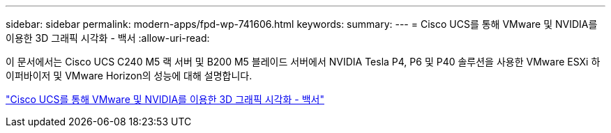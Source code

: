 ---
sidebar: sidebar 
permalink: modern-apps/fpd-wp-741606.html 
keywords:  
summary:  
---
= Cisco UCS를 통해 VMware 및 NVIDIA를 이용한 3D 그래픽 시각화 - 백서
:allow-uri-read: 


이 문서에서는 Cisco UCS C240 M5 랙 서버 및 B200 M5 블레이드 서버에서 NVIDIA Tesla P4, P6 및 P40 솔루션을 사용한 VMware ESXi 하이퍼바이저 및 VMware Horizon의 성능에 대해 설명합니다.

link:https://www.cisco.com/c/dam/en/us/solutions/collateral/data-center-virtualization/desktop-virtualization-solutions-vmware-horizon-view/whitepaper-c11-741606.pdf["Cisco UCS를 통해 VMware 및 NVIDIA를 이용한 3D 그래픽 시각화 - 백서"^]
